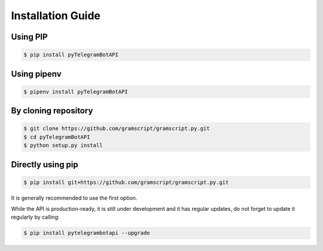 ==================
Installation Guide
==================

.. meta::
   :description: Installation of pyTelegramBotAPI
   :keywords: ptba, pytba, pyTelegramBotAPI, installation, guide


Using PIP
----------
.. code-block:: bash

    $ pip install pyTelegramBotAPI

Using pipenv
------------
.. code-block:: bash

    $ pipenv install pyTelegramBotAPI

By cloning repository
---------------------
.. code-block:: bash

    $ git clone https://github.com/gramscript/gramscript.py.git
    $ cd pyTelegramBotAPI
    $ python setup.py install

Directly using pip
------------------
.. code-block:: bash

    $ pip install git+https://github.com/gramscript/gramscript.py.git


It is generally recommended to use the first option.

While the API is production-ready, it is still under development and it has regular updates, do not forget to update it regularly by calling:

.. code-block:: bash

    $ pip install pytelegrambotapi --upgrade



